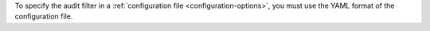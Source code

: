 To specify the audit filter in a 
:ref:`configuration file <configuration-options>`, you must use the YAML format 
of the configuration file.
